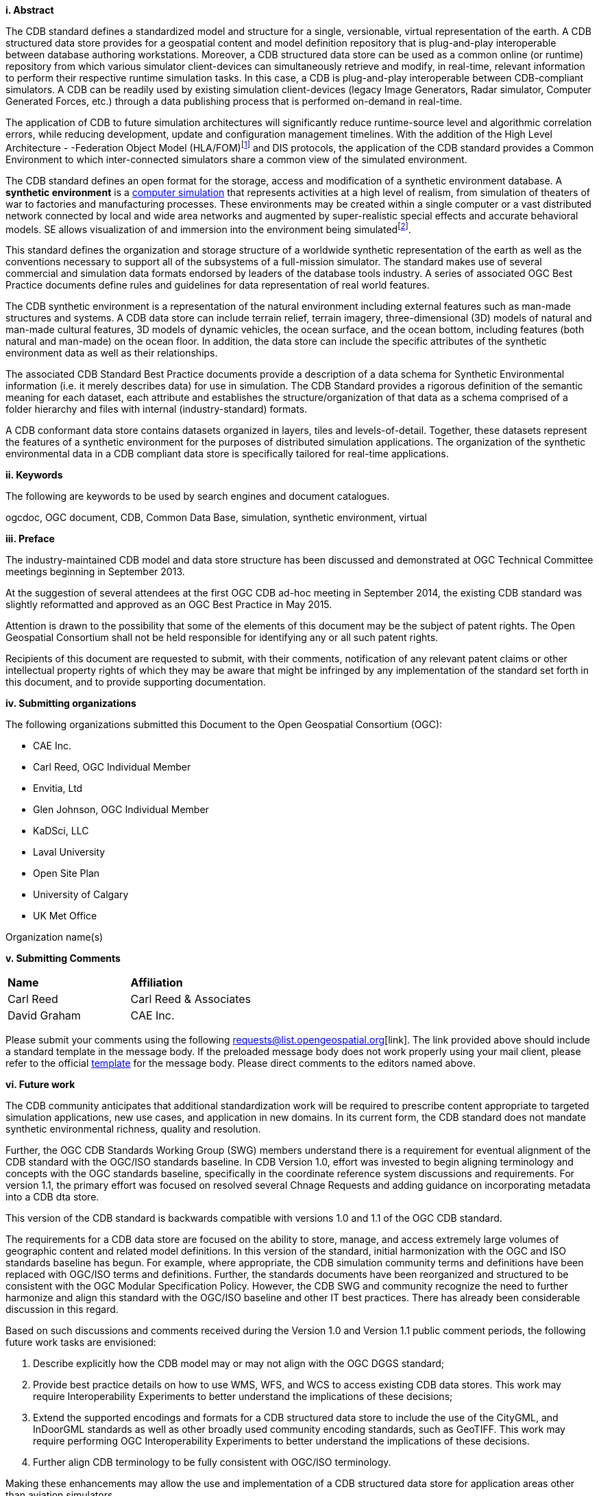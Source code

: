 [big]*i.     Abstract*

The CDB standard defines a standardized model and structure for a single, versionable, virtual representation of the earth. A CDB structured data store provides for a geospatial content and model definition repository that is plug-and-play interoperable between database authoring workstations. Moreover, a CDB structured data store can be used as a common online (or runtime) repository from which various simulator client-devices can simultaneously retrieve and modify, in real-time, relevant information to perform their respective runtime simulation tasks. In this case, a CDB is plug-and-play interoperable between CDB-compliant simulators. A CDB can be readily used by existing simulation client-devices (legacy Image Generators, Radar simulator, Computer Generated Forces, etc.) through a data publishing process that is performed on-demand in real-time.

The application of CDB to future simulation architectures will significantly reduce runtime-source level and algorithmic correlation errors, while reducing development, update and configuration management timelines. With the addition of the High Level Architecture - -Federation Object Model (HLA/FOM)footnote:[https://en.wikipedia.org/wiki/High-level_architecture] and DIS protocols, the application of the CDB standard provides a Common Environment to which inter-connected simulators share a common view of the simulated environment.

The CDB standard defines an open format for the storage, access and modification of a synthetic environment database. A *synthetic environment* is a https://en.wikipedia.org/wiki/Computer_simulation[computer simulation] that represents activities at a high level of realism, from simulation of theaters of war to factories and manufacturing processes. These environments may be created within a single computer or a vast distributed network connected by local and wide area networks and augmented by super-realistic special effects and accurate behavioral models. SE allows visualization of and immersion into the environment being simulatedfootnote:["Department of Defense Modeling and Simulation (M&S) Glossary", DoD 5000.59-M,].

This standard defines the organization and storage structure of a worldwide synthetic representation of the earth as well as the conventions necessary to support all of the subsystems of a full-mission simulator. The standard makes use of several commercial and simulation data formats endorsed by leaders of the database tools industry. A series of associated OGC Best Practice documents define rules and guidelines for data representation of real world features.

The CDB synthetic environment is a representation of the natural environment including external features such as man-made structures and systems. A CDB data store can include terrain relief, terrain imagery, three-dimensional (3D) models of natural and man-made cultural features, 3D models of dynamic vehicles, the ocean surface, and the ocean bottom, including features (both natural and man-made) on the ocean floor. In addition, the data store can include the specific attributes of the synthetic environment data as well as their relationships.

The associated CDB Standard Best Practice documents provide a description of a data schema for Synthetic Environmental information (i.e. it merely describes data) for use in simulation. The CDB Standard provides a rigorous definition of the semantic meaning for each dataset, each attribute and establishes the structure/organization of that data as a schema comprised of a folder hierarchy and files with internal (industry-standard) formats.

A CDB conformant data store contains datasets organized in layers, tiles and levels-of-detail. Together, these datasets represent the features of a synthetic environment for the purposes of distributed simulation applications. The organization of the synthetic environmental data in a CDB compliant data store is specifically tailored for real-time applications.

[big]*ii.    Keywords*

The following are keywords to be used by search engines and document catalogues.

ogcdoc, OGC document, CDB, Common Data Base, simulation, synthetic environment, virtual

[big]*iii.   Preface*

The industry-maintained CDB model and data store structure has been discussed and demonstrated at OGC Technical Committee meetings beginning in September 2013.

At the suggestion of several attendees at the first OGC CDB ad-hoc meeting in September 2014, the existing CDB standard was slightly reformatted and approved as an OGC Best Practice in May 2015.

Attention is drawn to the possibility that some of the elements of this document may be the subject of patent rights. The Open Geospatial Consortium shall not be held responsible for identifying any or all such patent rights.

Recipients of this document are requested to submit, with their comments, notification of any relevant patent claims or other intellectual property rights of which they may be aware that might be infringed by any implementation of the standard set forth in this document, and to provide supporting documentation.

[big]*iv.    Submitting organizations*

The following organizations submitted this Document to the Open Geospatial Consortium (OGC):

* CAE Inc.
* Carl Reed, OGC Individual Member
* Envitia, Ltd
* Glen Johnson, OGC Individual Member
* KaDSci, LLC
* Laval University
* Open Site Plan
* University of Calgary
* UK Met Office

Organization name(s)

[big]*v.     Submitting Comments*

[cols=",",]
|=================================
|*Name* |*Affiliation*
|Carl Reed |Carl Reed & Associates
|David Graham |CAE Inc.
|=================================

Please submit your comments using the following requests@list.opengeospatial.org[link]. The link provided above should include a standard template in the message body. If the preloaded message body does not work properly using your mail client, please refer to the official http://portal.opengeospatial.org/files/?artifact_id=3239[template] for the message body. Please direct comments to the editors named above.

[big]*vi.     Future work*

The CDB community anticipates that additional standardization work will be required to prescribe content appropriate to targeted simulation applications, new use cases, and application in new domains. In its current form, the CDB standard does not mandate synthetic environmental richness, quality and resolution.

Further, the OGC CDB Standards Working Group (SWG) members understand there is a requirement for eventual alignment of the CDB standard with the OGC/ISO standards baseline. In CDB Version 1.0, effort was invested to begin aligning terminology and concepts with the OGC standards baseline, specifically in the coordinate reference system discussions and requirements. For version 1.1, the primary effort was focused on resolved several Chnage Requests and adding guidance on incorporating metadata into a CDB dta store.

This version of the CDB standard is backwards compatible with versions 1.0 and 1.1 of the OGC CDB standard.

The requirements for a CDB data store are focused on the ability to store, manage, and access extremely large volumes of geographic content and related model definitions. In this version of the standard, initial harmonization with the OGC and ISO standards baseline has begun. For example, where appropriate, the CDB simulation community terms and definitions have been replaced with OGC/ISO terms and definitions. Further, the standards documents have been reorganized and structured to be consistent with the OGC Modular Specification Policy. However, the CDB SWG and community recognize the need to further harmonize and align this standard with the OGC/ISO baseline and other IT best practices. There has already been considerable discussion in this regard.

Based on such discussions and comments received during the Version 1.0 and Version 1.1 public comment periods, the following future work tasks are envisioned:

.  Describe explicitly how the CDB model may or may not align with the OGC DGGS standard;
.  Provide best practice details on how to use WMS, WFS, and WCS to access existing CDB data stores. This work may require Interoperability Experiments to better understand the implications of these decisions;
.  Extend the supported encodings and formats for a CDB structured data store to include the use of the CityGML, and InDoorGML standards as well as other broadly used community encoding standards, such as GeoTIFF. This work may require performing OGC Interoperability Experiments to better understand the implications of these decisions.
.  Further align CDB terminology to be fully consistent with OGC/ISO terminology.

Making these enhancements may allow the use and implementation of a CDB structured data store for application areas other than aviation simulators.

`NOTE`: For version 1.2 a major enhancement is the specification of using OGC GeoPackages in a CDB data store.

[big]*vii.     A note on using a CDB Data Store with OGC Standards*

Please refer to Volume 0: CDB Primer, Clause 5 for an operational example of using OGC standards to query, access, and modify content in a CDB data store.

